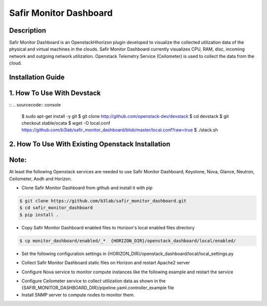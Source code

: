 Safir Monitor Dashboard
=======================
  
Description
-----------
Safir Monitor Dashboard is an OpenstackHhorizon plugin developed to visualize the collected utilization data
of the physical and virtual machines in the clouds. Safir Monitor Dashboard currently visualizes  CPU, RAM, disc,
incoming network and outgoing network utilization. Openstack Telemetry Service (Ceilometer) is used to collect the
data from the cloud.  
  
Installation Guide
------------------
  
1. How To Use With Devstack
---------------------------
  
::  
.. sourcecode:: console  
  
    $ sudo apt-get install -y git  
    $ git clone http://github.com/openstack-dev/devstack  
    $ cd devstack  
    $ git checkout stable/ocata  
    $ wget -O local.conf https://github.com/b3lab/safir_monitor_dashboard/blob/master/local.conf?raw=true  
    $ ./stack.sh  
  
2. How To Use With Existing Openstack Installation
--------------------------------------------------
  
Note:
-----
  
At least the following Openstack services are needed to use Safir Monitor Dashboard; Keystone, Nova, Glance, Neutron,
Ceilometer, Aodh and Horizon.  
  
* Clone Safir Monitor Dashboard from github and install it with pip  
  
.. sourcecode:: console  
  
    $ git clone https://github.com/b3lab/safir_monitor_dashboard.git  
    $ cd safir_monitor_dashboard  
    $ pip install .  
  
* Copy Safir Monitor Dashboard enabled files to Horizon's local enabled files directory  
  
.. sourcecode:: console  
  
    $ cp monitor_dashboard/enabled/_*  {HORIZON_DIR}/openstack_dashboard/local/enabled/  
  
* Set the following configuration settings in {HORIZON_DIR}/openstack_dashboard/local/local_settings.py  
  
.. sourcecode:: cfg  
    AODH_ALARM_ACTIONS=['<ALARM-SERVICE-URL>']  
    AODH_OK_ACTIONS=['<ALARM-SERVICE-URL>']  
  
    PROVIDER_NETWORK_INTERFACE="<network-interface>"  
    MONITOR_DISK_DEVICE="<disk-device>"  
  
    EMAIL_BACKEND = 'django.core.mail.backends.smtp.EmailBackend'  
    EMAIL_HOST =  
    EMAIL_HOST_USER =  
    EMAIL_HOST_PASSWORD =  
    EMAIL_PORT =  
    EMAIL_USE_TLS =  
  
* Collect Safir Monitor Dashboard static files on Horizon and restart Apache2 server  
  
.. sourcecode:: console  
    $ python {HORIZON_DIR}/manage.py collectstatic  
    $ python {HORIZON_DIR}/manage.py compress  # if compress enabled  
    $ sudo service apache2 restart  
  
* Configure Nova service to monitor compute instances like the following example and restart the service  
  
.. sourcecode:: cfg  
    notify_on_state_change = vm_and_task_state  
    instance_usage_audit_period = hour  
    instance_usage_audit = True  
    compute_monitors = nova.compute.monitors.cpu.virt_driver  
  
* Configure Ceilometer service to collect utilization data as shown in the 
  {SAFIR_MONITOR_DASHBOARD_DIR}/pipeline.yaml.controller_example file  
  
* Install SNMP server to compute nodes to monitor them.  


